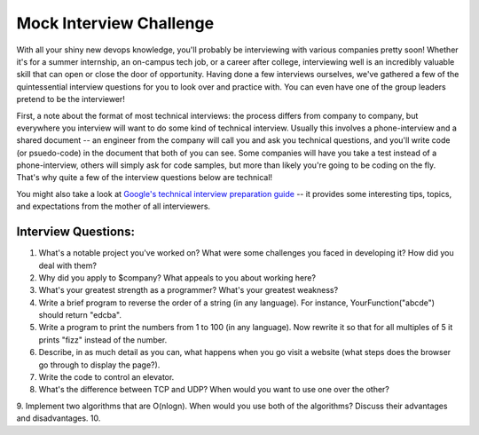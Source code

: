 Mock Interview Challenge
========================

With all your shiny new devops knowledge, you'll probably be interviewing with various companies
pretty soon!  Whether it's for a summer internship, an on-campus tech job, or a career after
college, interviewing well is an incredibly valuable skill that can open or close the door
of opportunity.  Having done a few interviews ourselves, we've gathered a few of the
quintessential interview questions for you to look over and practice with.  You can even
have one of the group leaders pretend to be the interviewer!  

First, a note about the format of most technical interviews: the process differs from 
company to company, but everywhere you interview will want to do some kind of technical
interview. Usually this involves a phone-interview and a shared document -- an engineer
from the company will call you and ask you technical questions, and you'll write 
code (or psuedo-code) in the document that both of you can see.  Some companies will
have you take a test instead of a phone-interview, others will simply ask for code samples,
but more than likely you're going to be coding on the fly.  That's why quite a few
of the interview questions below are technical!  

You might also take a look at `Google's technical interview preparation guide <https://docs.google.com/presentation/d/1_6c6eu1oaDcJeKGcu43wtal8OeFNL6xMmmoSiDt9l5A/edit#slide=id.g2ae499219_057>`_
-- it provides some interesting tips, topics, and expectations from the mother of all
interviewers.

Interview Questions:
--------------------

1. What's a notable project you've worked on?  What were some challenges you faced in developing it?  How did you deal with them?
2. Why did you apply to $company?  What appeals to you about working here?
3. What's your greatest strength as a programmer?  What's your greatest weakness?
4. Write a brief program to reverse the order of a string (in any language).  For instance, YourFunction("abcde") should return "edcba". 
5. Write a program to print the numbers from 1 to 100 (in any language).  Now rewrite it so that for all multiples of 5 it prints "fizz" instead of the number.
6. Describe, in as much detail as you can, what happens when you go visit a website (what steps does the browser go through to display the page?).
7. Write the code to control an elevator.
8. What's the difference between TCP and UDP? When would you want to use one over the other? 
9. Implement two algorithms that are O(nlogn).  When would you use both of the algorithms? Discuss their advantages and disadvantages.
10.
